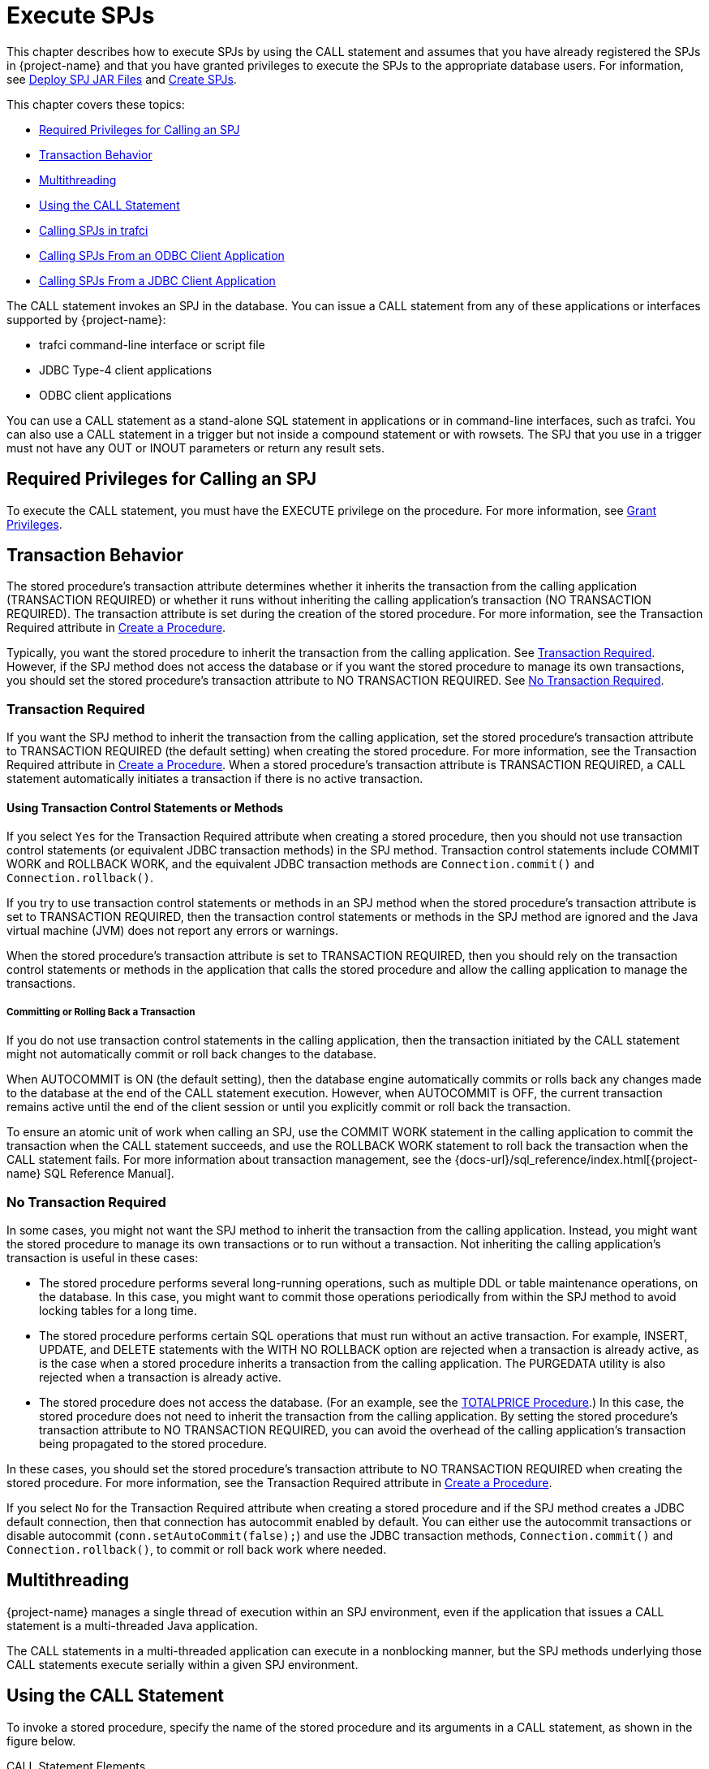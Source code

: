 ////
/**
 *@@@ START COPYRIGHT @@@
 * Licensed to the Apache Software Foundation (ASF) under one
 * or more contributor license agreements. See the NOTICE file
 * distributed with this work for additional information
 * regarding copyright ownership.  The ASF licenses this file
 * to you under the Apache License, Version 2.0 (the
 * "License"); you may not use this file except in compliance
 * with the License.  You may obtain a copy of the License at
 *
 *     http://www.apache.org/licenses/LICENSE-2.0
 *
 * Unless required by applicable law or agreed to in writing, software
 * distributed under the License is distributed on an "AS IS" BASIS,
 * WITHOUT WARRANTIES OR CONDITIONS OF ANY KIND, either express or implied.
 * See the License for the specific language governing permissions and
 * limitations under the License.
 * @@@ END COPYRIGHT @@@
 */
////

[[execute-spjs]]
= Execute SPJs

This chapter describes how to execute SPJs by using the CALL statement
and assumes that you have already registered the SPJs in {project-name}
and that you have granted privileges to execute the SPJs to the
appropriate database users. For information, see
<<deploy-spj-jar-files, Deploy SPJ JAR Files>>
and <<create-spjs, Create SPJs>>.

This chapter covers these topics:

* <<required-privileges-for-calling-an-spj, Required Privileges for Calling an SPJ>>
* <<transaction-behavior, Transaction Behavior>>
* <<multithreading, Multithreading>>
* <<using-the-call-statement, Using the CALL Statement>>
* <<calling-spjs-in-trafci, Calling SPJs in trafci>>
* <<calling-spjs-from-an-odbc-client-application, Calling SPJs From an ODBC Client Application>>
* <<calling-spjs-from-a-jdbc-client-application, Calling SPJs From a JDBC Client Application>>
////
GTA 20160321: Triggers aren't supported yet. Uncommented as needed.

* <<calling-an-spj-in-a-trigger, Calling an SPJ in a Trigger>>
////

The CALL statement invokes an SPJ in the database. You can issue a CALL
statement from any of these applications or interfaces supported by {project-name}:

* trafci command-line interface or script file
* JDBC Type-4 client applications
* ODBC client applications

You can use a CALL statement as a stand-alone SQL statement in
applications or in command-line interfaces, such as trafci. You can also
use a CALL statement in a trigger but not inside a compound statement or
with rowsets. The SPJ that you use in a trigger must not have any OUT or
INOUT parameters or return any result sets.

<<<
[[required-privileges-for-calling-an-spj]]
== Required Privileges for Calling an SPJ

To execute the CALL statement, you must have the EXECUTE privilege on
the procedure. For more information, see
<<grant-privileges, Grant Privileges>>.

[[transaction-behavior]]
== Transaction Behavior

The stored procedure's transaction attribute determines whether it
inherits the transaction from the calling application (TRANSACTION
REQUIRED) or whether it runs without inheriting the calling
application's transaction (NO TRANSACTION REQUIRED). The transaction
attribute is set during the creation of the stored procedure. For more
information, see the Transaction Required attribute in
<<create-a-procedure, Create a Procedure>>.

Typically, you want the stored procedure to inherit the transaction
from the calling application. See <<transaction-required, Transaction Required>>.
However, if the SPJ method does not access the database or if you want the
stored procedure to manage its own transactions, you should set the stored
procedure's transaction attribute to NO TRANSACTION REQUIRED.
See <<no-transaction-required>>.

[[transaction-required]]
=== Transaction Required

If you want the SPJ method to inherit the transaction from the calling
application, set the stored procedure's transaction attribute to
TRANSACTION REQUIRED (the default setting) when creating the stored
procedure. For more information, see the Transaction Required attribute
in <<create-a-procedure, Create a Procedure>>. When a stored procedure's
transaction attribute is TRANSACTION REQUIRED, a CALL statement
automatically initiates a transaction if there is no active transaction.

[[using-transaction-control-statements-or-methods]]
==== Using Transaction Control Statements or Methods

If you select `Yes` for the Transaction Required attribute when creating a
stored procedure, then you should not use transaction control statements (or
equivalent JDBC transaction methods) in the SPJ method. Transaction
control statements include COMMIT WORK and ROLLBACK WORK, and the
equivalent JDBC transaction methods are `Connection.commit()` and
`Connection.rollback()`.

If you try to use transaction control statements or methods in an SPJ method
when the stored procedure's transaction attribute is set to TRANSACTION REQUIRED,
then the transaction control statements or methods in the SPJ method are ignored
and the Java virtual machine (JVM) does not report any errors or warnings.

When the stored procedure's transaction attribute is set to TRANSACTION REQUIRED,
then you should rely on the transaction control statements or methods in the
application that calls the stored procedure and allow the calling
application to manage the transactions.

[[committing-or-rolling-back-a-transaction]]
===== Committing or Rolling Back a Transaction

If you do not use transaction control statements in the calling
application, then the transaction initiated by the CALL statement might not
automatically commit or roll back changes to the database.

When AUTOCOMMIT is ON (the default setting), then the database engine
automatically commits or rolls back any changes made to the database at
the end of the CALL statement execution. However, when AUTOCOMMIT is
OFF, the current transaction remains active until the end of the client
session or until you explicitly commit or roll back the transaction.

To ensure an atomic unit of work when calling an SPJ, use the COMMIT
WORK statement in the calling application to commit the transaction when
the CALL statement succeeds, and use the ROLLBACK WORK statement to roll
back the transaction when the CALL statement fails. For more information
about transaction management, see the
{docs-url}/sql_reference/index.html[{project-name} SQL Reference Manual].

[[no-transaction-required]]
=== No Transaction Required

In some cases, you might not want the SPJ method to inherit the
transaction from the calling application. Instead, you might want the
stored procedure to manage its own transactions or to run without a
transaction. Not inheriting the calling application's transaction is
useful in these cases:

* The stored procedure performs several long-running operations, such as
multiple DDL or table maintenance operations, on the database. In this
case, you might want to commit those operations periodically from within
the SPJ method to avoid locking tables for a long time.

* The stored procedure performs certain SQL operations that must run
without an active transaction. For example, INSERT, UPDATE, and DELETE
statements with the WITH NO ROLLBACK option are rejected when a
transaction is already active, as is the case when a stored procedure
inherits a transaction from the calling application. The PURGEDATA
utility is also rejected when a transaction is already active.

* The stored procedure does not access the database. (For an example,
see the <<totalprice-procedure, TOTALPRICE Procedure>>.) In this case,
the stored procedure does not need to inherit the transaction from the
calling application. By setting the stored procedure's transaction
attribute to NO TRANSACTION REQUIRED, you can avoid the overhead of
the calling application's transaction being propagated to the stored
procedure.

In these cases, you should set the stored procedure's transaction
attribute to NO TRANSACTION REQUIRED when creating the stored procedure.
For more information, see the Transaction Required attribute in
<<create-a-procedure, Create a Procedure>>.

<<<
If you select `No` for the Transaction Required attribute when creating a
stored procedure and if the SPJ method creates a JDBC default
connection, then that connection has autocommit enabled by default. You
can either use the autocommit transactions or disable autocommit
(`conn.setAutoCommit(false);`) and use the JDBC transaction methods,
`Connection.commit()` and `Connection.rollback()`, to commit or roll back
work where needed.

[[multithreading]]
== Multithreading

{project-name} manages a single thread of execution within
an SPJ environment, even if the application that issues a CALL statement
is a multi-threaded Java application.

The CALL statements in a multi-threaded application can execute in a nonblocking manner,
but the SPJ methods underlying those CALL statements execute serially within a
given SPJ environment.

[[using-the-call-statement]]
== Using the CALL Statement

To invoke a stored procedure, specify the name of the stored procedure
and its arguments in a CALL statement, as shown in the figure below.

.CALL Statement Elements
image:{images}/call-statement-elements.jpg[CALL Statement Elements]

For the syntax of the CALL statement, see the
{docs-url}/sql_reference/index.html#call_statement[{project-name} SQL Reference Manual].

<<<
[[specifying-the-name-of-the-spj]]
=== Specifying the Name of the SPJ

In the CALL statement, specify the name of an SPJ that you have already
created in the database. Qualify the procedure name with the same
catalog and schema that you specified when you registered the SPJ. For
example:

[source, sql]
----
CALL trafodion.persnl.adjustsalary( 202, 5.5, ? ) ;
----

Or, for example:

[source, sql]
----
SET SCHEMA trafodion.persnl ;

CALL adjustsalary( 202, 5.5, ? ) ;
----

If you do not fully qualify the procedure name, then the database engine
qualifies the procedure according to the catalog and schema of the
current session.

[[listing-the-parameter-arguments-of-the-spj]]
=== Listing the Parameter Arguments of the SPJ

Each argument that you list in the CALL statement must correspond to an
SQL parameter of the SPJ. A result set in the Java signature of the SPJ
method does not correspond to an SQL parameter. Do not specify result
sets in the argument list.

For example, if you registered the stored procedure with three SQL
parameters (two IN parameters and one OUT parameter), then you must
list three formal parameter arguments, separated by commas, in the
CALL statement:

[source, sql]
----
CALL trafodion.persnl.adjustsalary( 202, 5, ? ) ;
----

If the SPJ does not accept arguments, you must specify empty
parentheses, as shown below:

[source, sql]
----
CALL trafodion.sales.lowerprice() ;
----

If the SPJ has one IN parameter, one OUT parameter, and two result sets,
you must list the IN and OUT parameters but not the result sets in the
argument list:

```
CALL trafodion.sales.ordersummary('01-01-2011', ?);
```

[[data-conversion-of-parameter-arguments]]
==== Data Conversion of Parameter Arguments

The database engine performs an implicit data conversion when the data
type of a parameter argument is compatible with but does not match the
formal data type of the stored procedure.

For stored procedure input values, the conversion is from the actual
argument value to the formal parameter type.

For stored procedure output values, the conversion is from the actual
output value, which has the data type of the formal parameter, to the
declared type of the dynamic parameter.

[[input-parameter-arguments]]
==== Input Parameter Arguments

To pass data to an IN or INOUT parameter of an SPJ, specify an SQL value
expression that evaluates to a character, date-time, or numeric value.
The SQL value expression can evaluate to NULL provided that the
underlying Java parameter supports null values. For more information,
see <<null-input-and-output, Null Input and Output>>.

For an IN parameter argument, use one of these SQL value expressions in
that table below:

[[table-2]]
.Input Parameter Argument Types
[cols="30%,70%", options="header"]
|===
| Type of Argument         | Examples
| Literal                  |
`CALL adjustsalary( *202*, 5.5, ? ) ;` +
`CALL dailyorders( *DATE '2011-03-19'*, ? )` ; +
`CALL totalprice(23, *'nextday'* , ?param ) ;`
| SQL function (including CASE and CAST expressions) |
`CALL dailyorders( *CURRENT_DATE*, ? ) ;`
| Arithmetic expression |
`CALL adjustsalary( 202, *?percent \* 0.25*, :OUT newsalary ) ;`
| Concatenation operation |
`CALL totalprice( 23, *'next' \|\| 'day'*, ?param ) ;`
| Scalar subquery | 
`CALL totalprice ( ( SELECT qty_ordered FROM odetail WHERE ordernum = 100210 AND partnum = 5100 ) , 'nextday', ?param ) ;` 
| Dynamic parameter |
`CALL adjustsalary( *?*, ?, ?) ;` +
`CALL adjustsalary( *?param1*, ?param2, ?param3 ) ;`
|===

For more information about SQL value expressions, see the
{docs-url}/sql_reference/index.html[{project-name} SQL Reference Manual].

Because an INOUT parameter passes a single value to and accepts a single
value from an SPJ, you can specify only dynamic parameters for INOUT
parameter arguments in a CALL statement.

<<<
[[output-parameter-arguments]]
==== Output Parameter Arguments

Except for result sets, an SPJ returns values in OUT and INOUT
parameters. Each OUT or INOUT parameter accepts only one value from an
SPJ. Any attempt to return more than one value to an output parameter
results in a Java exception. See
<<returning-output-values-from-the-java-method, Returning Output Values From the Java Method>>.

OUT and INOUT parameter arguments must be dynamic parameters in a client
application (for example, `?`) or named or unnamed parameters in trafci
(for example, `?param` or `?`).

For information about how to call SPJs in different applications, see:

* <<calling-spjs-in-trafci, Calling SPJs in trafci>>
* <<calling-spjs-from-an-odbc-client-application, Calling SPJs From an ODBC Client Application>>
* <<calling-spjs-from-a-jdbc-client-application, Calling SPJs From a JDBC Client Application>>

[[result-sets]]
==== Result Sets

Result sets are an ordered set of open cursors that the SPJ method
returns to the calling application in `java.sql.ResultSet[]` parameter
arrays. The `java.sql.ResultSet[]` parameters do not correspond to SQL
parameters, so you must not include them in the parameter argument list
of a CALL statement.

The calling application can retrieve multiple rows of data from the
`java.sql.ResultSet[]` parameters. For information about how to process
result sets in different applications, see:

* <<returning-result-sets-in-trafci, Returning Result Sets in trafci>>
* <<returning-result-sets-in-an-odbc-client, Returning Result Sets in an ODBC Client>>
* <<returning-result-sets-in-a-jdbc-client, Returning Result Sets in a JDBC Client>>

<<<
[[calling-spjs-in-trafci]]
== Calling SPJs in trafci

In trafci, you can invoke an SPJ by issuing a CALL statement directly or
by preparing and executing a CALL statement.

Use named or unnamed parameters anywhere in the argument list of an SPJ
invoked in trafci. A named parameter is set by the SET PARAM command, and
an unnamed parameter is set by the USING clause of the EXECUTE
statement.

You must use a parameter for an OUT or INOUT parameter argument. trafci
displays all output parameter values and result sets after you issue the
CALL statement. The procedure call changes the value of a named
parameter that you use as an OUT or INOUT parameter.

For more information about named and unnamed parameters, see the
{docs-url}/command_interface/index.html[{project-name} Command Interface Guide].

[[using-named-parameters]]
=== Using Named Parameters

In an trafci session, invoke the SPJ named TOTALPRICE, which has two IN
parameters and one INOUT parameter.

This SPJ accepts the quantity, shipping speed, and price of an item,
calculates the total price, including tax and shipping charges, and
returns the total price. For more information, see the
<<totalprice-procedure, TOTALPRICE Procedure>>.

Set the input value for the INOUT parameter by entering a SET PARAM
command before calling the SPJ:

[source, sql]
----
SQL> SET PARAM ?p 10 ;

SQL> CALL trafodion.sales.totalprice( 23, 'standard', ?p ) ;
----

The CALL statement returns the total price of the item:

```
p
--------------------
253.97

--- SQL operation complete.
```

The value of the named parameter, ?p, changes from 10 to the returned
value, 253.97:

[source, sql]
----
SQL> SHOW PARAM

p 253.97
----

<<<
[[using-unnamed-parameters]]
=== Using Unnamed Parameters

In an trafci session, invoke the SPJ named TOTALPRICE by preparing and
executing a CALL statement. The INOUT parameter accepts a value that is
set by the USING clause of the EXECUTE statement and returns the total
price:

[source, sql]
----
SQL> PREPARE stmt1 FROM CALL trafodion.sales.totalprice( 50, 'nextday', ? ) ;

--- SQL command prepared.

SQL> EXECUTE stmt1 USING 2.25 ; 
----

The output of the prepared CALL statement is:

```
PRICE
--------------------
136.77

--- SQL operation complete.
```

In an trafci session, invoke the SPJ named TOTALPRICE again by preparing
and executing a CALL statement in which all three parameters accept
values that are set by the USING clause of the EXECUTE statement. The
INOUT parameter returns the total price:

[source, sql]
----
SQL> PREPARE stmt2 FROM CALL trafodion.sales.totalprice( ?, ?, ? ) ;

--- SQL command prepared.

SQL> EXECUTE stmt2 USING 3, 'economy', 16.99 ;
----

The output of the prepared CALL statement is:

[source, sql]
----
PRICE
--------------------

57.13

--- SQL operation complete.
----

<<<
[[returning-result-sets-in-trafci]]
=== Returning Result Sets in trafci

If a CALL statement returns result sets, trafci displays column headings
and data for each returned result set in the same format as SELECT
statements. For example, this CALL statement returns an output parameter
for the number of orders and two result sets in the trafci session:


[source, sql]
----
SQL> CALL trafodion.sales.ordersummary( '01-01-2011', ? ) ;

NUM_ORDERS
--------------------
13

ORDERNUM NUM_PARTS            AMOUNT               ORDER_DATE LAST_NAME 
-------- -------------------- -------------------- ---------- --------------------
  100210                    4             19020.00 2011-04-10 HUGHES
  100250                    4             22625.00 2011-01-23 HUGHES
  101220                    4             45525.00 2011-07-21 SCHNABL
     ...                  ...                  ...        ... ...

--- 13 row(s) selected.

ORDERNUM PARTNUM UNIT_PRICE QTY_ORDERED PARTDESC
-------- ------- ---------- ----------- ------------------ 
  100210     244    3500.00           3 PC GOLD, 30 MB
  100210    2001    1100.00           3 GRAPHIC PRINTER,M1
  100210    2403     620.00           6 DAISY PRINTER,T2
     ...     ...        ...         ... ...

--- 70 row(s) selected.

--- SQL operation complete.
----

For other result set examples, see <<sample-spjs, Appendix A: Sample SPJs>>.

<<<
[[calling-spjs-from-an-odbc-client-application]]
== Calling SPJs From an ODBC Client Application

You can execute a CALL statement in an ODBC client application.
Microsoft ODBC requires that you put the CALL statement in an escape
clause:

[source, sql]
----
{ CALL procedure-name ( [ parameter ] [ , [ parameter ] ] ... ) }
----

For IN or INOUT parameters, use a literal or a parameter marker (?). You
cannot use an empty string as an IN or INOUT parameter in the argument
list. If you specify a literal for an INOUT parameter, the driver
discards the output value.

For OUT parameters, you can use only a parameter marker (`?`). You must
bind all parameter markers with the `SQLBindParameter` function before you
can execute the CALL statement.

In this example, a CALL statement is executed from an ODBC client
application:

[source, cplusplus]
----
/* Declare variables. */
SQLHSTMT hstmt ;
SQL_NUMERIC_STRUCT salary ;
SDWORD cbParam = SQL_NTS ;

/* Bind the parameter markers. */
SQLBindParameter( hstmt, 1, SQL_PARAM_INPUT, SQL_C_NUMERIC, SQL_NUMERIC, 4, 0, 202, 0, &cbParam ) ;
SQLBindParameter( hstmt, 2, SQL_PARAM_INPUT, SQL_C_FLOAT, SQL_FLOAT, 0, 0, 5.5, 0, &cbParam ) ;
SQLBindParameter( hstmt, 3, SQL_PARAM_OUTPUT, SQL_C_NUMERIC, SQL_NUMERIC, 8, 2, &salary, 0, &cbParam ) ;

/* Execute the CALL statement. */
SQLExecDirect( hstmt, "{ CALL trafodion.persnl.adjustsalary( ?, ?, ? ) }", SQL_NTS ) ;
----

////
GTA 20160321: The JDBC T4 manual does not exist yet. Enable this line
once written.

For more information about the ODBC client applications,
see the
{docs-url}/odbc_reference/index.html[{project-name} ODBC Driver Programmer's Reference].

////

<<<
[[returning-result-sets-in-an-odbc-client-application]]
=== Returning Result Sets in an ODBC Client Application

This example shows how an ODBC client application processes the result
sets returned by a CALL statement. The `SQLMoreResults()` function closes
the current result set and moves processing to the next available result
set.

NOTE: The {project-name} ODBC API does not currently support interleaved result set
processing, where more than one returned result set can be open at a
time.

[source, cplusplus]
----
/* Allocate a statement handle */
SQLHSTMT s ;

RETCODE rc = SQLAllocHandle( SQL_HANDLE_STMT, myConnection, &s ) ;

/* Prepare a CALL */
char *stmtText = "{ CALL trafodion.sales.ordersummary( '01-01-2011', ? ) } ";
rc = SQLPrepare( s, (SQLCHAR *) stmtText, strlen( stmtText ) ) ;

/* Bind the output parameter */
_int64 num_orders = 0 ;
SQLINTEGER indicator ;

rc = SQLBindParameter( s
                     , 2
		     , SQL_PARAM_OUTPUT
		     , SQL_C_SBIGINT
		     , SQL_BIGINT
		     , 0
		     , 0
		     , &num_orders
		     , 0
		     , &indicator
		     ) ;

/* Execute the CALL */
rc = SQLExecute( s ) ;

/* Process all returned result sets. The outer while loop repeats */
/* until there are no more result sets. */
while ( ( rc = SQLMoreResults( s ) ) != SQL_NO_DATA )
{
  /* The inner while loop processes each row of the current result set */
  while ( SQL_SUCCEEDED( rc = SQLFetch( hStmt ) ) )
  {
    /* Process the row */
  }
}
----

<<<
[[calling-spjs-from-a-jdbc-client-application]]
== Calling SPJs From a JDBC Client Application

You can execute a CALL statement in a JDBC client application by using
the JDBC CallableStatement interface. The HP JDBC Type 4 driver requires
that you put the CALL statement in an escape clause:

[source, sql]
----
{ CALL procedure-name ( [ parameter [ { , parameter } ... ] ] ) }
----

Set input values for IN and INOUT parameters by using the `set_type()`
methods of the `CallableStatement` interface.

Retrieve output values from OUT and INOUT parameters by using the
`get_type()` methods of the `CallableStatement` interface.

If the parameter mode is OUT or INOUT, then you must register the parameter
as an output parameter by using the `registerOutParameter()` method of the
`CallableStatement` interface before executing the CALL statement.

In this example, a CALL statement is executed from a JDBC client application:

[source, java]
----
CallableStatement stmt =
   con.prepareCall( "{ CALL trafodion.persnl.adjustsalary( ?, ?, ? ) }" ) ;

stmt.setBigDecimal( 1, 202 ) ; // x = 202
stmt.setDouble( 2, 5.5 ) ;     // y = 5.5
stmt.registerOutParameter( 3, java.sql.Types.NUMERIC ) ;
stmt.execute() ;

BigDecimal z = stmt.getBigDecimal( 3 ) ; // Retrieve the value of the OUT parameter
----

////
GTA 20160321: The JDBC T4 manual does not exist yet. Enable this line
once written.

For more information about the {project-name} JDBC Type 4 driver and mappings of SQL to JDBC data types,
see the
{docs-url}/jdbct4_reference/index.html[{project-name} JDBC Type 4 Driver Programmer's Reference].

////

<<<
[[returning-result-sets-in-a-jdbc-client-application]]
=== Returning Result Sets in a JDBC Client Application

This example shows serial result set processing in a JDBC client
application where the result sets are processed in order and one at a
time after the CALL statement executes. The
`java.sql.Statement.getMoreResults()` method closes the current result set
and moves processing to the next available result set.

[source, java]
----
// Prepare a CALL statement
java.sql.CallableStatement s =
   myConnection.prepareCall( "{ CALL trafodion.sales.ordersummary( '01-01-2011', ? ) }" ) ;

// Register an output parameter
s.registerOutParameter( 1, java.sql.Types.BIGINT ) ;

// Execute the CALL
boolean rsAvailable = s.execute() ;

// Process all returned result sets. The outer while loop continues
// until there are no more result sets.
while ( rsAvailable )
{
   // The inner while loop processes each row of the current result set
   java.sql.ResultSet rs = s.getResultSet() ;
   while ( rs.next() )
   {
      // Process the row
   }

   rsAvailable = s.getMoreResults() ;
}
----

This example shows how a JDBC client application can have more than one
stored procedure result set open at a given time. The
`java.sql.Statement.getMoreResults(int)` method
uses its input argument to decide whether currently open result sets
should remain open or be closed before the next result set is made
available.

[source, java]
----
// Prepare a CALL statement
java.sql.CallableStatement s =
   myConnection.prepareCall ( "{ CALL trafodion.sales.ordersummary( '01-01-2011', ? ) }" ) ;

// Register an output parameter
s.registerOutParameter( 1, java.sql.Types.BIGINT ) ;

// Execute the CALL
s.execute() ;

// Open the FIRST result set
java.sql.ResultSet firstRS = s.getResultSet() ;

// Open the SECOND result set but do not close the FIRST
s.getMoreResults( java.sql.Statement.KEEP_CURRENT_RESULT ) ;
java.sql.ResultSet secondRS = s.getResultSet() ;

// The outer loop processes each row of the FIRST result set while
( firstRS.next())
{
   // Process a row from the FIRST result set
   // The inner loop processes some number of rows from the SECOND
   // result set. The number depends on data extracted from the
   // current row of the FIRST result set.
   for ( int i = 0 ; i < NUM_ROWS_TO_PROCESS ; i++ )
   {
      // Process a row from the SECOND result set
      secondRS.next() ;
   }
}
----

////
GTA 20160321: Triggers aren't supported yet. Uncommented as needed.

[[calling-an-spj-in-a-trigger]]
== Calling an SPJ in a Trigger

A trigger is a mechanism in the database that enables the database
engine to perform certain actions when a specified event occurs. SPJs
are useful as triggered actions because they can help you encapsulate
and enforce rules in the database. For more information about the
benefits of using SPJs, see <<benefits-of-spjs, Benefits of SPJs>>

{project-name} SQL supports a CALL statement in a trigger provided that the
SPJ in the CALL statement does not have any OUT or INOUT parameters or
return any result sets. For more information, see
<<returning-output-values-from-the-java-method, Returning Output Values From the Java Method>>,
<<output-parameter-arguments, Output Parameter Arguments>>, or
<<returning-stored-procedure-result-sets, Returning Stored Procedure Result Sets>>.

This example creates a trigger that executes an SPJ named LOWERPRICE
when the QTY_ON_HAND column of the PARTLOC table is updated and exceeds
500 parts:

[source, sql]
----
CREATE TRIGGER trafodion.sales.setsalesprice AFTER UPDATE OF qty_on_hand
ON trafodion.invent.partloc
FOR EACH STATEMENT REFERENCING NEW as newqty
    WHEN ( SUM( newqty.qty_on_hand ) > 500 )
    CALL trafodion.sales.lowerprice() ;
----

For information about the CREATE TRIGGER syntax, see the
{docs-url}/sql_reference/index.html[{project-name} SQL Reference Manual].
////
